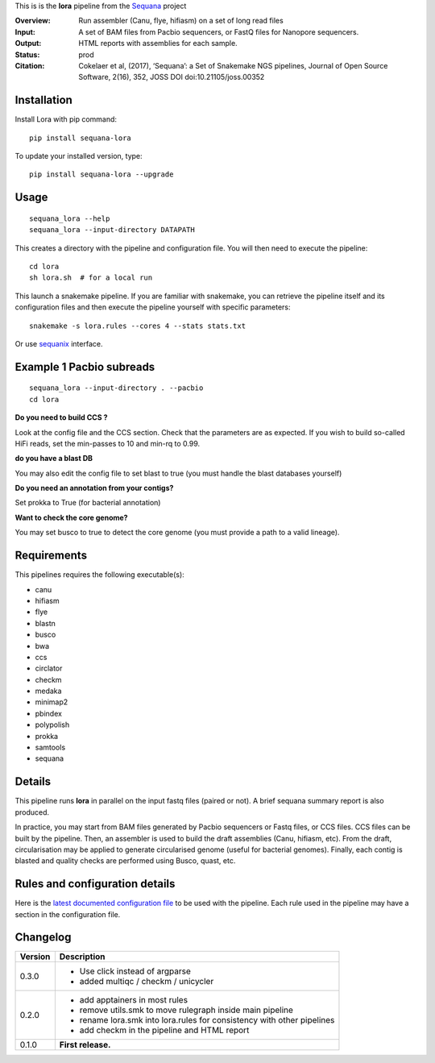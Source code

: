 This is is the **lora** pipeline from the `Sequana <https://sequana.readthedocs.org>`_ project

:Overview: Run assembler (Canu, flye, hifiasm) on a set of long read files
:Input: A set of BAM files from Pacbio sequencers, or FastQ files for Nanopore sequencers.
:Output: HTML reports with assemblies for each sample.
:Status: prod
:Citation: Cokelaer et al, (2017), ‘Sequana’: a Set of Snakemake NGS pipelines, Journal of Open Source Software, 2(16), 352, JOSS DOI doi:10.21105/joss.00352


Installation
~~~~~~~~~~~~

Install Lora with pip command::

    pip install sequana-lora

To update your installed version, type::

    pip install sequana-lora --upgrade


Usage
~~~~~

::

    sequana_lora --help
    sequana_lora --input-directory DATAPATH 

This creates a directory with the pipeline and configuration file. You will then need 
to execute the pipeline::

    cd lora
    sh lora.sh  # for a local run

This launch a snakemake pipeline. If you are familiar with snakemake, you can 
retrieve the pipeline itself and its configuration files and then execute the pipeline yourself with specific parameters::

    snakemake -s lora.rules --cores 4 --stats stats.txt

Or use `sequanix <https://sequana.readthedocs.io/en/master/sequanix.html>`_ interface.

Example 1 Pacbio subreads
~~~~~~~~~~~~~~~~~~~~~~~~~~~

::

    sequana_lora --input-directory . --pacbio
    cd lora

**Do you need to build CCS ?**

Look at the config file and the CCS section. Check that the parameters are as expected.
If you wish to build so-called HiFi reads, set the min-passes to 10 and min-rq to 0.99.

**do you have a blast DB**

You may also edit the config file to set blast to true (you must handle the blast databases yourself)

**Do you need an annotation from your contigs?** 

Set prokka to True (for bacterial annotation)

**Want to check the core genome?** 

You may set busco to true to detect the core genome (you must provide a path to a valid lineage).


Requirements
~~~~~~~~~~~~

This pipelines requires the following executable(s):

- canu
- hifiasm
- flye
- blastn
- busco
- bwa
- ccs
- circlator
- checkm
- medaka
- minimap2
- pbindex
- polypolish
- prokka
- samtools
- sequana


.. image:: https://raw.githubusercontent.com/sequana/lora/master/sequana_pipelines/lora/dag.png


Details
~~~~~~~~~

This pipeline runs **lora** in parallel on the input fastq files (paired or not). 
A brief sequana summary report is also produced. 

In practice, you may start from BAM files generated by Pacbio sequencers or
Fastq files, or CCS files. CCS files can be built by the pipeline. Then, an
assembler is used to build the draft assemblies (Canu, hifiasm, etc). From the
draft, circularisation may be applied to generate circularised genome (useful
for bacterial genomes). Finally, each contig is blasted and quality checks are
performed using Busco, quast, etc.


Rules and configuration details
~~~~~~~~~~~~~~~~~~~~~~~~~~~~~~~

Here is the `latest documented configuration file <https://raw.githubusercontent.com/sequana/sequana_lora/master/sequana_pipelines/lora/config.yaml>`_
to be used with the pipeline. Each rule used in the pipeline may have a section in the configuration file. 

Changelog
~~~~~~~~~

========= ====================================================================
Version   Description
========= ====================================================================
0.3.0     * Use click instead of argparse
          * added multiqc / checkm / unicycler
0.2.0     * add apptainers in most rules
          * remove utils.smk to move rulegraph inside main pipeline
          * rename lora.smk into lora.rules for consistency with other 
            pipelines
          * add checkm in the pipeline and HTML report
0.1.0     **First release.**
========= ====================================================================


